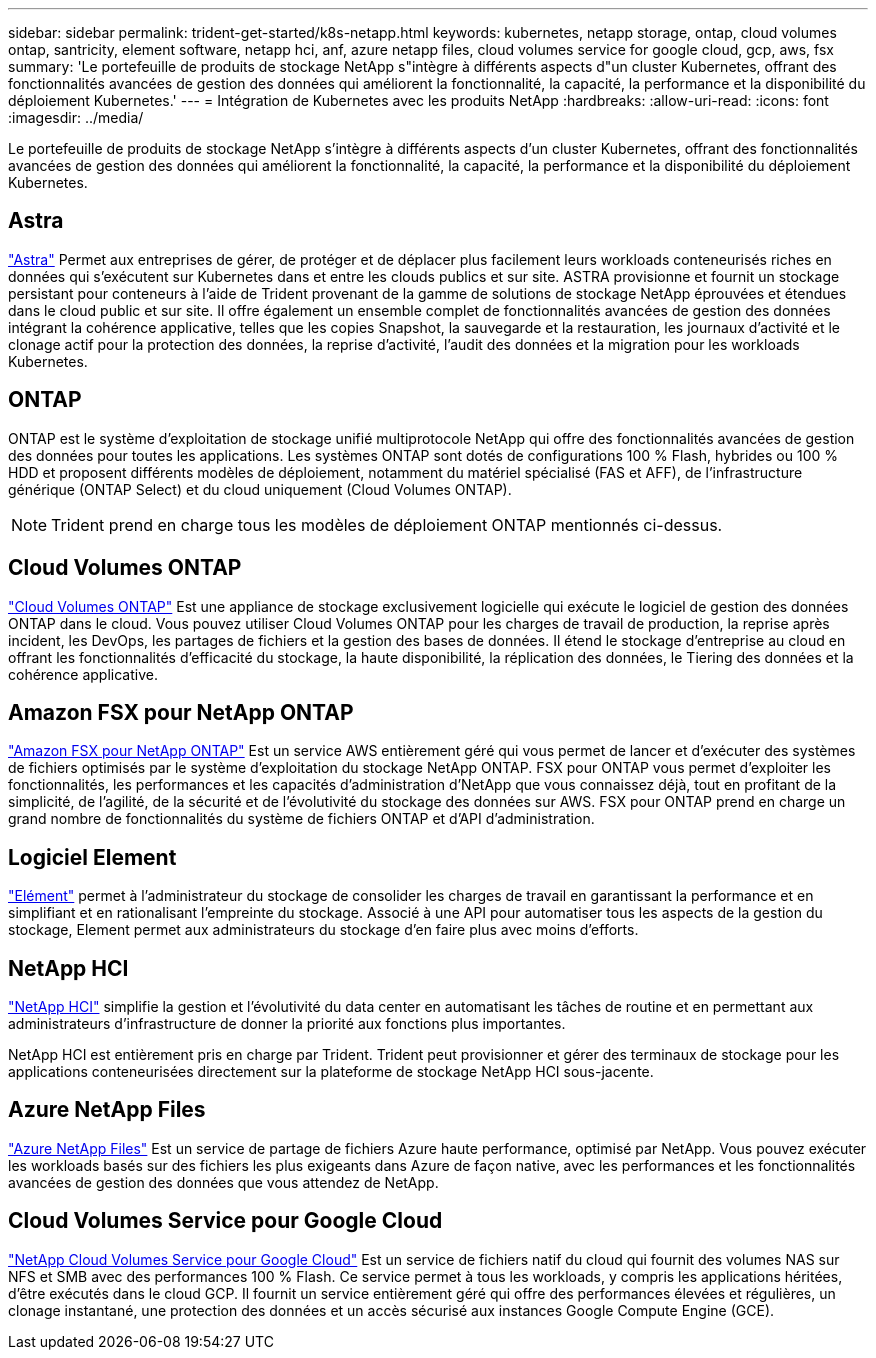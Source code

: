 ---
sidebar: sidebar 
permalink: trident-get-started/k8s-netapp.html 
keywords: kubernetes, netapp storage, ontap, cloud volumes ontap, santricity, element software, netapp hci, anf, azure netapp files, cloud volumes service for google cloud, gcp, aws, fsx 
summary: 'Le portefeuille de produits de stockage NetApp s"intègre à différents aspects d"un cluster Kubernetes, offrant des fonctionnalités avancées de gestion des données qui améliorent la fonctionnalité, la capacité, la performance et la disponibilité du déploiement Kubernetes.' 
---
= Intégration de Kubernetes avec les produits NetApp
:hardbreaks:
:allow-uri-read: 
:icons: font
:imagesdir: ../media/


[role="lead"]
Le portefeuille de produits de stockage NetApp s'intègre à différents aspects d'un cluster Kubernetes, offrant des fonctionnalités avancées de gestion des données qui améliorent la fonctionnalité, la capacité, la performance et la disponibilité du déploiement Kubernetes.



== Astra

https://docs.netapp.com/us-en/astra/["Astra"^] Permet aux entreprises de gérer, de protéger et de déplacer plus facilement leurs workloads conteneurisés riches en données qui s'exécutent sur Kubernetes dans et entre les clouds publics et sur site. ASTRA provisionne et fournit un stockage persistant pour conteneurs à l'aide de Trident provenant de la gamme de solutions de stockage NetApp éprouvées et étendues dans le cloud public et sur site. Il offre également un ensemble complet de fonctionnalités avancées de gestion des données intégrant la cohérence applicative, telles que les copies Snapshot, la sauvegarde et la restauration, les journaux d'activité et le clonage actif pour la protection des données, la reprise d'activité, l'audit des données et la migration pour les workloads Kubernetes.



== ONTAP

ONTAP est le système d'exploitation de stockage unifié multiprotocole NetApp qui offre des fonctionnalités avancées de gestion des données pour toutes les applications. Les systèmes ONTAP sont dotés de configurations 100 % Flash, hybrides ou 100 % HDD et proposent différents modèles de déploiement, notamment du matériel spécialisé (FAS et AFF), de l'infrastructure générique (ONTAP Select) et du cloud uniquement (Cloud Volumes ONTAP).


NOTE: Trident prend en charge tous les modèles de déploiement ONTAP mentionnés ci-dessus.



== Cloud Volumes ONTAP

http://cloud.netapp.com/ontap-cloud?utm_source=GitHub&utm_campaign=Trident["Cloud Volumes ONTAP"^] Est une appliance de stockage exclusivement logicielle qui exécute le logiciel de gestion des données ONTAP dans le cloud. Vous pouvez utiliser Cloud Volumes ONTAP pour les charges de travail de production, la reprise après incident, les DevOps, les partages de fichiers et la gestion des bases de données. Il étend le stockage d'entreprise au cloud en offrant les fonctionnalités d'efficacité du stockage, la haute disponibilité, la réplication des données, le Tiering des données et la cohérence applicative.



== Amazon FSX pour NetApp ONTAP

https://docs.aws.amazon.com/fsx/latest/ONTAPGuide/what-is-fsx-ontap.html["Amazon FSX pour NetApp ONTAP"^] Est un service AWS entièrement géré qui vous permet de lancer et d'exécuter des systèmes de fichiers optimisés par le système d'exploitation du stockage NetApp ONTAP. FSX pour ONTAP vous permet d'exploiter les fonctionnalités, les performances et les capacités d'administration d'NetApp que vous connaissez déjà, tout en profitant de la simplicité, de l'agilité, de la sécurité et de l'évolutivité du stockage des données sur AWS. FSX pour ONTAP prend en charge un grand nombre de fonctionnalités du système de fichiers ONTAP et d'API d'administration.



== Logiciel Element

https://www.netapp.com/data-management/element-software/["Elément"^] permet à l'administrateur du stockage de consolider les charges de travail en garantissant la performance et en simplifiant et en rationalisant l'empreinte du stockage. Associé à une API pour automatiser tous les aspects de la gestion du stockage, Element permet aux administrateurs du stockage d'en faire plus avec moins d'efforts.



== NetApp HCI

https://www.netapp.com/virtual-desktop-infrastructure/netapp-hci/["NetApp HCI"^] simplifie la gestion et l'évolutivité du data center en automatisant les tâches de routine et en permettant aux administrateurs d'infrastructure de donner la priorité aux fonctions plus importantes.

NetApp HCI est entièrement pris en charge par Trident. Trident peut provisionner et gérer des terminaux de stockage pour les applications conteneurisées directement sur la plateforme de stockage NetApp HCI sous-jacente.



== Azure NetApp Files

https://azure.microsoft.com/en-us/services/netapp/["Azure NetApp Files"^] Est un service de partage de fichiers Azure haute performance, optimisé par NetApp. Vous pouvez exécuter les workloads basés sur des fichiers les plus exigeants dans Azure de façon native, avec les performances et les fonctionnalités avancées de gestion des données que vous attendez de NetApp.



== Cloud Volumes Service pour Google Cloud

https://cloud.netapp.com/cloud-volumes-service-for-gcp?utm_source=GitHub&utm_campaign=Trident["NetApp Cloud Volumes Service pour Google Cloud"^] Est un service de fichiers natif du cloud qui fournit des volumes NAS sur NFS et SMB avec des performances 100 % Flash. Ce service permet à tous les workloads, y compris les applications héritées, d'être exécutés dans le cloud GCP. Il fournit un service entièrement géré qui offre des performances élevées et régulières, un clonage instantané, une protection des données et un accès sécurisé aux instances Google Compute Engine (GCE).
